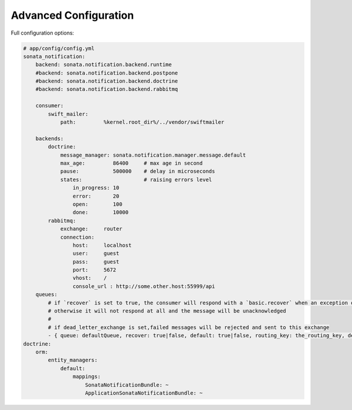 Advanced Configuration
======================

Full configuration options:

.. code-block:: yaml

    # app/config/config.yml
    sonata_notification:
        backend: sonata.notification.backend.runtime
        #backend: sonata.notification.backend.postpone
        #backend: sonata.notification.backend.doctrine
        #backend: sonata.notification.backend.rabbitmq

        consumer:
            swift_mailer:
                path:         %kernel.root_dir%/../vendor/swiftmailer

        backends:
            doctrine:
                message_manager: sonata.notification.manager.message.default
                max_age:         86400     # max age in second
                pause:           500000    # delay in microseconds
                states:                    # raising errors level
                    in_progress: 10
                    error:       20
                    open:        100
                    done:        10000
            rabbitmq:
                exchange:     router
                connection:
                    host:     localhost
                    user:     guest
                    pass:     guest
                    port:     5672
                    vhost:    /
                    console_url : http://some.other.host:55999/api
        queues:
            # if `recover` is set to true, the consumer will respond with a `basic.recover` when an exception occurs
            # otherwise it will not respond at all and the message will be unacknowledged
            #
            # if dead_letter_exchange is set,failed messages will be rejected and sent to this exchange
            - { queue: defaultQueue, recover: true|false, default: true|false, routing_key: the_routing_key, dead_letter_exchange: 'my.dead.letter.exchange'}
    doctrine:
        orm:
            entity_managers:
                default:
                    mappings:
                        SonataNotificationBundle: ~
                        ApplicationSonataNotificationBundle: ~
